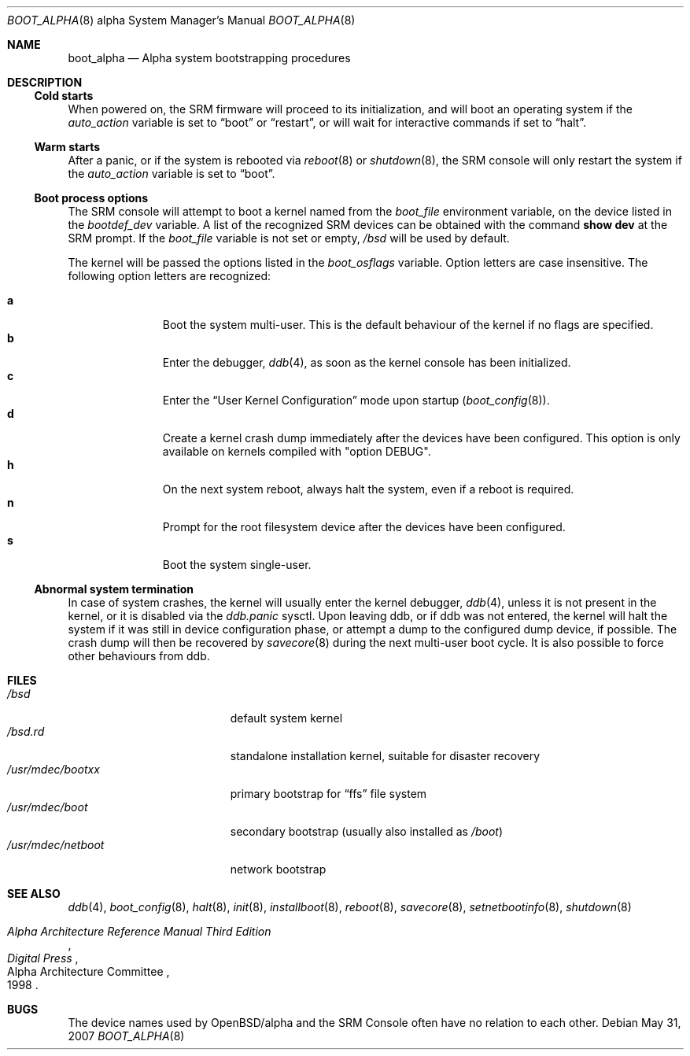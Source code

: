 .\"
.\" Copyright (c) 2002, Miodrag Vallat.
.\" All rights reserved.
.\"
.\" Redistribution and use in source and binary forms, with or without
.\" modification, are permitted provided that the following conditions
.\" are met:
.\" 1. Redistributions of source code must retain the above copyright
.\"    notice, this list of conditions and the following disclaimer.
.\" 2. Redistributions in binary form must reproduce the above copyright
.\"    notice, this list of conditions and the following disclaimer in the
.\"    documentation and/or other materials provided with the distribution.
.\"
.\" THIS SOFTWARE IS PROVIDED BY THE AUTHOR ``AS IS'' AND ANY EXPRESS OR
.\" IMPLIED WARRANTIES, INCLUDING, BUT NOT LIMITED TO, THE IMPLIED WARRANTIES
.\" OF MERCHANTABILITY AND FITNESS FOR A PARTICULAR PURPOSE ARE DISCLAIMED.
.\" IN NO EVENT SHALL THE AUTHOR BE LIABLE FOR ANY DIRECT, INDIRECT,
.\" INCIDENTAL, SPECIAL, EXEMPLARY, OR CONSEQUENTIAL DAMAGES (INCLUDING, BUT
.\" NOT LIMITED TO, PROCUREMENT OF SUBSTITUTE GOODS OR SERVICES; LOSS OF USE,
.\" DATA, OR PROFITS; OR BUSINESS INTERRUPTION) HOWEVER CAUSED AND ON ANY
.\" THEORY OF LIABILITY, WHETHER IN CONTRACT, STRICT LIABILITY, OR TORT
.\" (INCLUDING NEGLIGENCE OR OTHERWISE) ARISING IN ANY WAY OUT OF THE USE OF
.\" THIS SOFTWARE, EVEN IF ADVISED OF THE POSSIBILITY OF SUCH DAMAGE.
.Dd $Mdocdate: May 31 2007 $
.Dt BOOT_ALPHA 8 alpha
.Os
.Sh NAME
.Nm boot_alpha
.Nd Alpha system bootstrapping procedures
.Sh DESCRIPTION
.Ss Cold starts
When powered on, the SRM firmware will proceed to its initialization, and
will boot an operating system if the
.Em auto_action
variable is set to
.Dq boot
or
.Dq restart ,
or will wait for interactive commands if set to
.Dq halt .
.Ss Warm starts
After a panic, or if the system is rebooted via
.Xr reboot 8
or
.Xr shutdown 8 ,
the SRM console will only restart the system if the
.Em auto_action
variable is set to
.Dq boot .
.Ss Boot process options
The SRM console will attempt to boot a kernel named from the
.Em boot_file
environment variable, on the device listed in the
.Em bootdef_dev
variable.
A list of the recognized SRM devices can be obtained with the command
.Ic show dev
at the SRM prompt.
If the
.Em boot_file
variable is not set or empty,
.Pa /bsd
will be used by default.
.Pp
The kernel will be passed the options listed in the
.Em boot_osflags
variable.
Option letters are case insensitive.
The following option letters are recognized:
.Bl -tag -width "XXX" -offset indent -compact
.Pp
.It Cm a
Boot the system multi-user.
This is the default behaviour of the kernel if no flags are specified.
.It Cm b
Enter the debugger,
.Xr ddb 4 ,
as soon as the kernel console has been initialized.
.It Cm c
Enter the
.Dq User Kernel Configuration
mode upon startup
.Pq Xr boot_config 8 .
.It Cm d
Create a kernel crash dump immediately after the devices have been configured.
This option is only available on kernels compiled with
.Qq option DEBUG .
.It Cm h
On the next system reboot, always halt the system, even if a reboot is
required.
.It Cm n
Prompt for the root filesystem device after the devices have been configured.
.It Cm s
Boot the system single-user.
.El
.Ss Abnormal system termination
In case of system crashes, the kernel will usually enter the kernel
debugger,
.Xr ddb 4 ,
unless it is not present in the kernel, or it is disabled via the
.Em ddb.panic
sysctl.
Upon leaving ddb, or if ddb was not entered, the kernel will halt the system
if it was still in device configuration phase, or attempt a dump to the
configured dump device, if possible.
The crash dump will then be recovered by
.Xr savecore 8
during the next multi-user boot cycle.
It is also possible to force other behaviours from ddb.
.Sh FILES
.Bl -tag -width /usr/mdec/netboot -compact
.It Pa /bsd
default system kernel
.It Pa /bsd.rd
standalone installation kernel, suitable for disaster recovery
.It Pa /usr/mdec/bootxx
primary bootstrap for
.Dq ffs
file system
.It Pa /usr/mdec/boot
secondary bootstrap (usually also installed as
.Pa /boot )
.It Pa /usr/mdec/netboot
network bootstrap
.El
.Sh SEE ALSO
.Xr ddb 4 ,
.Xr boot_config 8 ,
.Xr halt 8 ,
.Xr init 8 ,
.Xr installboot 8 ,
.Xr reboot 8 ,
.Xr savecore 8 ,
.Xr setnetbootinfo 8 ,
.Xr shutdown 8
.Rs
.%T "Alpha Architecture Reference Manual Third Edition"
.%Q "Alpha Architecture Committee"
.%I "Digital Press"
.%D 1998
.Re
.Sh BUGS
The device names used by
.Ox Ns / Ns alpha
and the
.Tn SRM Console
often have no relation to each other.
